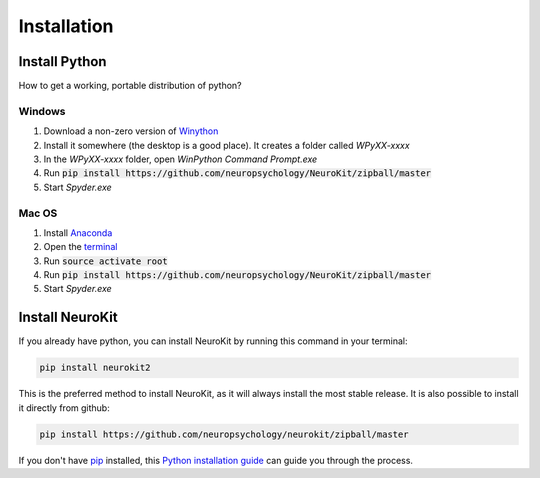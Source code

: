 .. highlight:: shell

============
Installation
============


Install Python
-----------------

How to get a working, portable distribution of python?

Windows
^^^^^^^^^


1. Download a non-zero version of `Winython <http://winpython.github.io/>`_
2. Install it somewhere (the desktop is a good place). It creates a folder called `WPyXX-xxxx`
3. In the `WPyXX-xxxx` folder, open `WinPython Command Prompt.exe`
4. Run :code:`pip install https://github.com/neuropsychology/NeuroKit/zipball/master`
5. Start `Spyder.exe`


Mac OS
^^^^^^^^^

1. Install `Anaconda <https://www.anaconda.com/download/>`_
2. Open the `terminal <https://www.youtube.com/watch?time_continue=59&v=gk2CgkURkgY>`_
3. Run :code:`source activate root`
4. Run :code:`pip install https://github.com/neuropsychology/NeuroKit/zipball/master`
5. Start `Spyder.exe`



Install NeuroKit
-----------------

If you already have python, you can install NeuroKit by running this command in your terminal:

.. code-block:: console

    pip install neurokit2

This is the preferred method to install NeuroKit, as it will always install the most stable release. It is also possible to install it directly from github:

.. code-block:: console

    pip install https://github.com/neuropsychology/neurokit/zipball/master



If you don't have `pip <https://pip.pypa.io>`_ installed, this `Python installation guide <http://docs.python-guide.org/en/latest/starting/installation/>`_ can guide you through the process.
